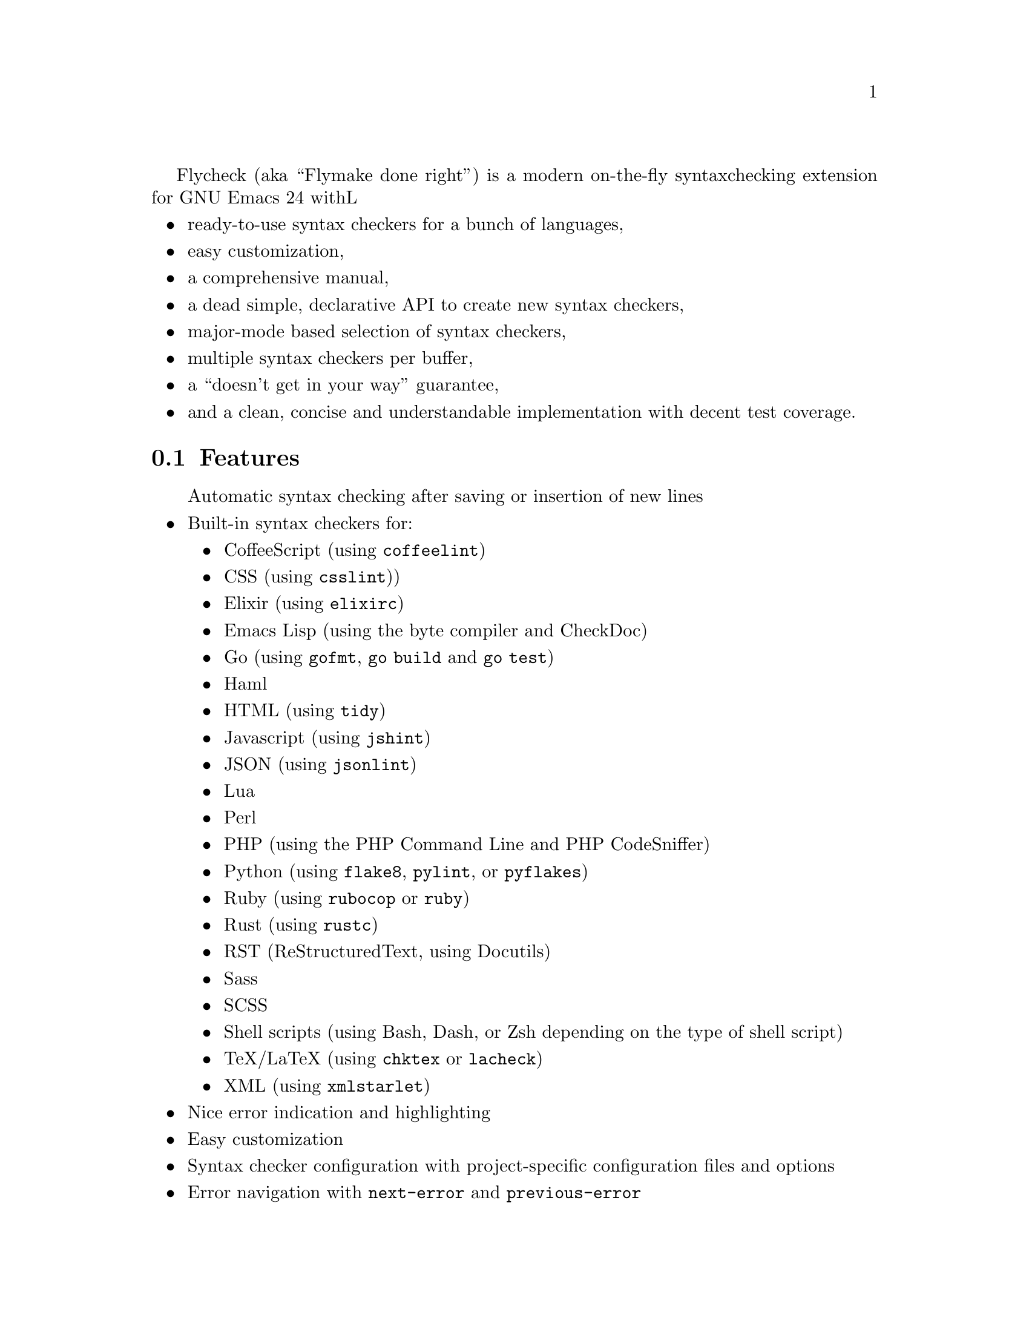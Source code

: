 Flycheck (aka ``Flymake done right'') is a modern on-the-fly syntax
checking extension for GNU Emacs 24 withL

@itemize @bullet
@item
ready-to-use syntax checkers for a bunch of languages,
@item
easy customization,
@item
a comprehensive manual,
@item
a dead simple, declarative API to create new syntax checkers,
@item
major-mode based selection of syntax checkers,
@item
multiple syntax checkers per buffer,
@item
a ``doesn't get in your way'' guarantee,
@item
and a clean, concise and understandable implementation with decent test
coverage.
@end itemize

@ifhtml
@noindent
And this is how it looks in action, using the awesome
@uref{https://github.com/bbatsov/solarized-Emacs, solarized-light} color theme:
@center @image{screenshot,,,Flycheck in action}
@end ifhtml

@menu
* Features::                    What Flycheck can do for you
* Installation::                How to install Flycheck in your GNU Emacs 24
* Activation::                  How to activate Flycheck for on-the-fly syntax
                                 checking
@end menu

@node Features, Installation, Introduction, Introduction
@comment  node-name,  next,  previous,  up
@section Features

@itemize @bullet
Automatic syntax checking after saving or insertion of new lines
@item
Built-in syntax checkers for:
@itemize @bullet
@item
CoffeeScript (using @command{coffeelint})
@item
CSS (using @command{csslint}))
@item
Elixir (using @command{elixirc})
@item
Emacs Lisp (using the byte compiler and CheckDoc)
@item
Go (using @command{gofmt}, @command{go build} and @command{go test})
@item
Haml
@item
HTML (using @command{tidy})
@item
Javascript (using @command{jshint})
@item
JSON (using @command{jsonlint})
@item
Lua
@item
Perl
@item
PHP (using the PHP Command Line and PHP CodeSniffer)
@item
Python (using @command{flake8}, @command{pylint}, or @command{pyflakes})
@item
Ruby (using @command{rubocop} or @command{ruby})
@item
Rust (using @command{rustc})
@item
RST (ReStructuredText, using Docutils)
@item
Sass
@item
SCSS
@item
Shell scripts (using Bash, Dash, or Zsh depending on the type of shell
script)
@item
TeX/LaTeX (using @command{chktex} or @command{lacheck})
@item
XML (using @command{xmlstarlet})
@end itemize
@item
Nice error indication and highlighting
@item
Easy customization
@item
Syntax checker configuration with project-specific configuration files
and options
@item
Error navigation with @code{next-error} and @code{previous-error}
@item
Easy declarative API to define new syntax checkers
@item
Error parsers for structured markup formats (e.g. Checkdoc XML)
@end itemize

@node Installation, Activation, Features, Introduction
@comment  node-name,  next,  previous,  up
@section Installation

Install the ELPA package from @uref{http://melpa.milkbox.net, MELPA} or
@uref{http://marmalade-repo.org/, Marmalade} using @kbd{M-x
package-install RET flycheck}.  The former is the @emph{recommended}
repository.

Neither of these repositories is included in GNU Emacs by default.  You
need to enable these repositories explicitly.  For instance, to add the
MELPA repository, add the following code to @file{init.el}:

@lisp
(require 'package)
(add-to-list 'package-archives
             '("melpa" . "http://melpa.milkbox.net/packages/") t)
(package-initialize)
@end lisp

Flycheck is written and tested against GNU Emacs 24.2 and newer.  It
should work on GNU Emacs 24.1, too.  Earlier releases of GNU Emacs,
especially GNU Emacs 23 and before, and other flavors of Emacs
(e.g. XEmacs, Aquamacs, etc.) are @b{not} supported.  Flycheck may or
may not work, the latter being more likely.

Most checkers depend on external tools to perform the actual syntax
checking.  Use @code{flycheck-describe-checker} to get help about a
syntax checker and its dependencies.

@node Activation,  , Installation, Introduction
@comment  node-name,  next,  previous,  up
@section Activation

Once installed, enable Flycheck mode with @kbd{M-x flycheck-mode}.  To
automatically enable Flycheck in all buffers, in which it can be used,
add the following to your @file{init.el} file:

@lisp
(add-hook 'after-init-hook #'global-flycheck-mode)
@end lisp

@c Local Variables:
@c mode: texinfo
@c TeX-master: "flycheck"
@c End:
